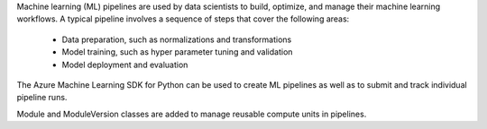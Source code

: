 Machine learning (ML) pipelines are used by data scientists to build, optimize, and manage their machine learning workflows. A typical pipeline involves a sequence of steps that cover the following areas:

 * Data preparation, such as normalizations and transformations
 * Model training, such as hyper parameter tuning and validation
 * Model deployment and evaluation

The Azure Machine Learning SDK for Python can be used to create ML pipelines as well as to submit and track individual pipeline runs.

Module and ModuleVersion classes are added to manage reusable compute units in pipelines.

